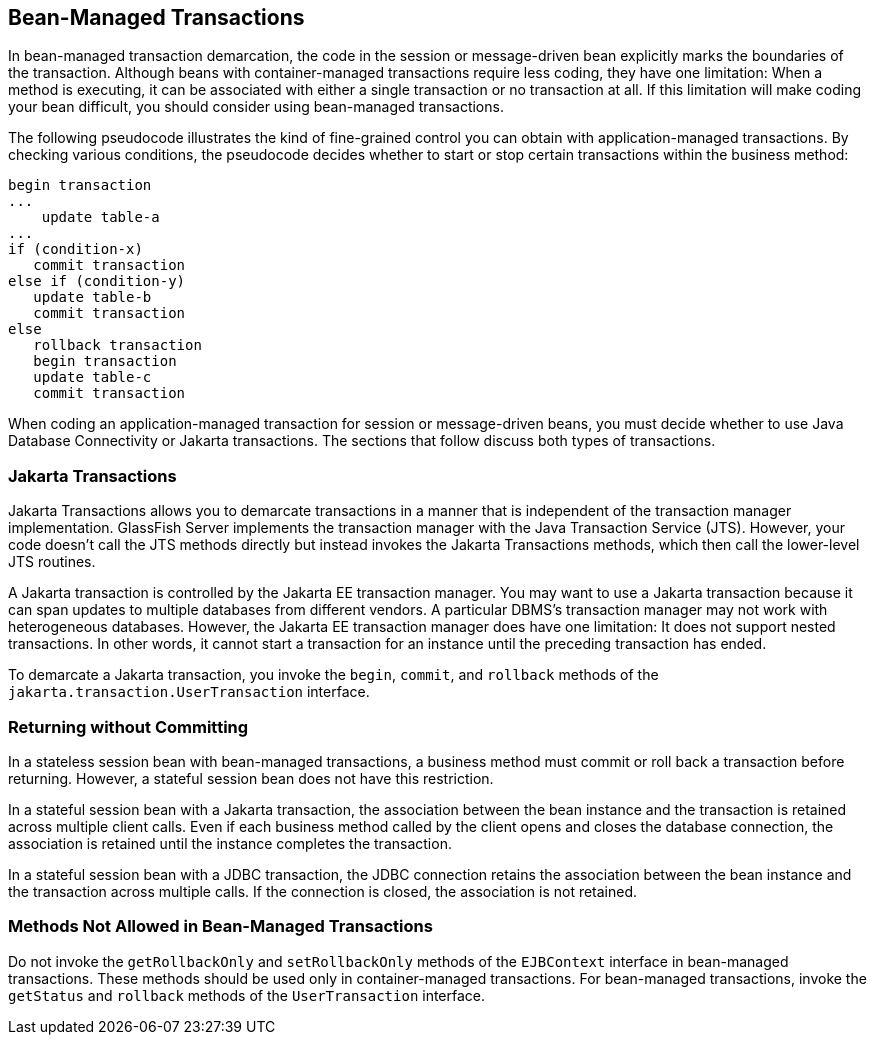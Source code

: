 == Bean-Managed Transactions

In bean-managed transaction demarcation, the code in the session or
message-driven bean explicitly marks the boundaries of the transaction.
Although beans with container-managed transactions require less coding,
they have one limitation: When a method is executing, it can be
associated with either a single transaction or no transaction at all.
If this limitation will make coding your bean difficult, you should
consider using bean-managed transactions.

The following pseudocode illustrates the kind of fine-grained control
you can obtain with application-managed transactions. By checking
various conditions, the pseudocode decides whether to start or stop
certain transactions within the business method:

----
begin transaction
...
    update table-a
...
if (condition-x)
   commit transaction
else if (condition-y)
   update table-b
   commit transaction
else
   rollback transaction
   begin transaction
   update table-c
   commit transaction
----

When coding an application-managed transaction for session or
message-driven beans, you must decide whether to use Java Database
Connectivity or Jakarta transactions. The sections that follow discuss
both types of transactions.

=== Jakarta Transactions

Jakarta Transactions allows you to demarcate transactions in a manner
that is independent of the transaction manager implementation.
GlassFish Server implements the transaction manager with the Java
Transaction Service (JTS). However, your code doesn't call the JTS
methods directly but instead invokes the Jakarta Transactions methods,
which then call the lower-level JTS routines.

A Jakarta transaction is controlled by the Jakarta EE transaction
manager. You may want to use a Jakarta transaction because it can span
updates to multiple databases from different vendors. A particular
DBMS's transaction manager may not work with heterogeneous databases.
However, the Jakarta EE transaction manager does have one limitation:
It does not support nested transactions. In other words, it cannot
start a transaction for an instance until the preceding transaction has
ended.

To demarcate a Jakarta transaction, you invoke the `begin`, `commit`,
and `rollback` methods of the `jakarta.transaction.UserTransaction`
interface.

=== Returning without Committing

In a stateless session bean with bean-managed transactions, a business
method must commit or roll back a transaction before returning.
However, a stateful session bean does not have this restriction.

In a stateful session bean with a Jakarta transaction, the association
between the bean instance and the transaction is retained across
multiple client calls. Even if each business method called by the
client opens and closes the database connection, the association is
retained until the instance completes the transaction.

In a stateful session bean with a JDBC transaction, the JDBC connection
retains the association between the bean instance and the transaction
across multiple calls. If the connection is closed, the association is
not retained.

=== Methods Not Allowed in Bean-Managed Transactions

Do not invoke the `getRollbackOnly` and `setRollbackOnly` methods of
the `EJBContext` interface in bean-managed transactions. These methods
should be used only in container-managed transactions. For bean-managed
transactions, invoke the `getStatus` and `rollback` methods of the
`UserTransaction` interface.
